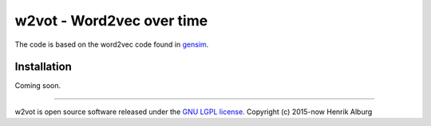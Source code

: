 ==============================================
w2vot - Word2vec over time
==============================================

The code is based on the word2vec code found in `gensim <http://github.com/piskvorky/gensim/>`_. 

Installation
------------
Coming soon. 

----------------

w2vot is open source software released under the `GNU LGPL license <http://www.gnu.org/licenses/lgpl.html>`_.
Copyright (c) 2015-now Henrik Alburg
